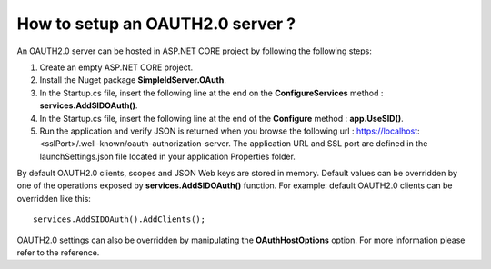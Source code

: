 How to setup an OAUTH2.0 server ?
=================================

An OAUTH2.0 server can be hosted in ASP.NET CORE project by following the following steps:

1)	Create an empty ASP.NET CORE project.

2)	Install the Nuget package **SimpleIdServer.OAuth**.

3)	In the Startup.cs file, insert the following line at the end on the **ConfigureServices** method : **services.AddSIDOAuth()**.

4)	In the Startup.cs file, insert the following line at the end of the **Configure** method : **app.UseSID()**.

5)	Run the application and verify JSON is returned when you browse the following url : https://localhost:<sslPort>/.well-known/oauth-authorization-server. The application URL and SSL port are defined in the launchSettings.json file located in your application Properties folder.

By default OAUTH2.0 clients, scopes and JSON Web keys are stored in memory. Default values can be overridden by one of the operations exposed by **services.AddSIDOAuth()** function.
For example: default OAUTH2.0 clients can be overridden like this::

    services.AddSIDOAuth().AddClients();

OAUTH2.0 settings can also be overridden by manipulating the **OAuthHostOptions** option. For more information please refer to the reference.